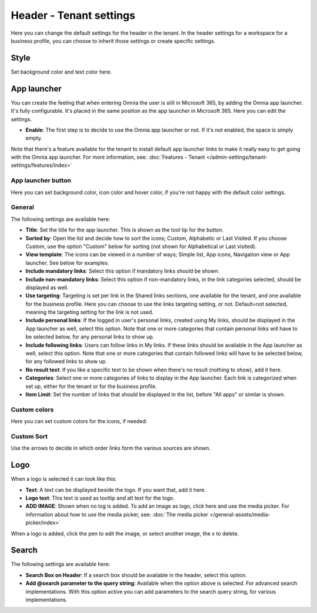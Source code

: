 Header - Tenant settings
==============================

Here you can change the default settings for the header in the tenant. In the header settings for a workspace for a business profile, you can choose to inherit those settings or create specific settings. 

.. image:: tenant-settings-header-v78.png

Style
*********
Set background color and text color here.

.. image:: tenant-header-settings-v78.png

App launcher
***************
You can create the feeling that when entering Omnia the user is still in Microsoft 365, by adding the Omnia app launcher. It's fully configurable. It's placed in the same position as the app launcher in Microsoft 365. Here you can edit the settings. 

.. image:: omnia-app-launcher-v78.png

+ **Enable**: The first step is to decide to use the Omnia app launcher or not. If it's not enabled, the space is simply empty.

Note that there's a feature available for the tenant to install default app launcher links to make it really easy to get going with the Omnia app launcher. For more information, see: :doc:`Features - Tenant </admin-settings/tenant-settings/features/index>`

App launcher button
--------------------
Here you can set background color, icon color and hover color, if you're not happy with the default color settings.

General
----------
The following settings are available here:

.. image:: app-launcher-settings-general-v78.png

+ **Title**: Set the title for the app launcher. This is shown as the tool tip for the button.
+ **Sorted by**: Open the list and decide how to sort the icons; Custom, Alphabetic or Last Visited. If you choose Custom, use the option "Custom" below for sorting (not shown for Alphabetical or Last visited).
+ **View template**: The icons can be viewed in a number of ways; Simple list, App icons, Navigation view or App launcher. See below for examples.
+ **Include mandatory links**: Select this option if mandatory links should be shown.
+ **Include non-mandatory links**: Select this option if non-mandatory links, in the link categories selected, should be displayed as well.
+ **Use targeting**: Targeting is set per link in the Shared links sections, one available for the tenant, and one available for the business profile. Here you can choose to use the links targeting setting, or not. Default=not selected, meaning the targeting setting for the link is not used.  
+ **Include personal links**: If the logged in user's personal links, created using My links, should be displayed in the App launcher as well, select this option. Note that one or more categories that contain personal links will have to be selected below, for any personal links to show up.
+ **Include following links**: Users can follow links in My links. If these links should be available in the App launcher as well, select this option. Note that one or more categories that contain followed links will have to be selected below, for any followed links to show up.
+ **No result text**: If you like a specific text to be shown when there's no result (nothing to show), add it here.
+ **Categories**: Select one or more categories of links to display in the App launcher. Each link is categorized when set up, either for the tenant or for the business profile. 
+ **Item Limit**: Set the number of links that should be displayed in the list, before "All apps" or similar is shown. 

Custom colors
-----------------
Here you can set custom colors for the icons, if needed:

.. image:: app-launcher-settings-custom-colors-v78.png

Custom Sort
-----------
Use the arrows to decide in which order links form the various sources are shown.

.. image:: header-custom-sort-v78.png

Logo
************
When a logo is selected it can look like this:

.. image:: logo-settings-v78.png

+ **Text**: A text can be displayed beside the logo. If you want that, add it here. 
+ **Logo text**: This text is used as tooltip and alt text for the logo.
+ **ADD IMAGE**: Shown when no log is added. To add an image as logo, click here and use the media picker. For information about how to use the media picker, see: :doc:`The media picker </general-assets/media-picker/index>`

When a logo is added, click the pen to edit the image, or select another image, the x to delete.

Search
********
The following settings are available here:

.. image:: header-search-settings-v78.png

+ **Search Box on Header**: If a search box should be available in the header, select this option.
+ **Add @search parameter to the query string**: Available when the option above is selected. For advanced search implementations. With this option active you can add parameters to the search query string, for various implementations.
